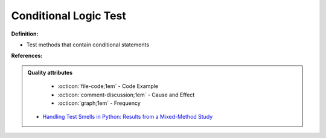 Conditional Logic Test
^^^^^
**Definition:**

* Test methods that contain conditional statements


**References:**

.. admonition:: Quality attributes

    * :octicon:`file-code;1em` -  Code Example
    * :octicon:`comment-discussion;1em` -  Cause and Effect
    * :octicon:`graph;1em` -  Frequency

 * `Handling Test Smells in Python: Results from a Mixed-Method Study <https://dl.acm.org/doi/10.1145/3474624.3477066>`_


